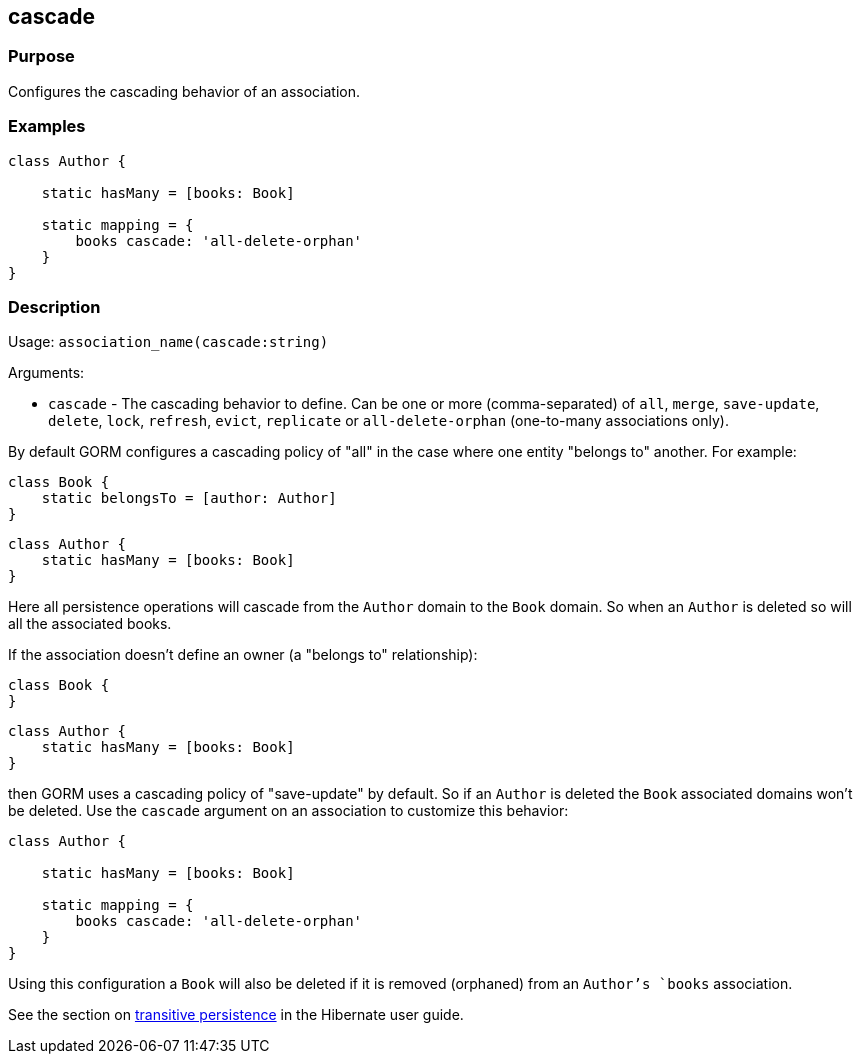 
== cascade



=== Purpose


Configures the cascading behavior of an association.


=== Examples


[source,groovy]
----
class Author {

    static hasMany = [books: Book]

    static mapping = {
        books cascade: 'all-delete-orphan'
    }
}
----


=== Description


Usage: `association_name(cascade:string)`

Arguments:

* `cascade` - The cascading behavior to define. Can be one or more (comma-separated) of `all`, `merge`, `save-update`, `delete`, `lock`, `refresh`, `evict`, `replicate` or `all-delete-orphan` (one-to-many associations only).

By default GORM configures a cascading policy of "all" in the case where one entity "belongs to" another. For example:

[source,groovy]
----
class Book {
    static belongsTo = [author: Author]
}
----

[source,groovy]
----
class Author {
    static hasMany = [books: Book]
}
----

Here all persistence operations will cascade from the `Author` domain to the `Book` domain. So when an `Author` is deleted so will all the associated books.

If the association doesn't define an owner (a "belongs to" relationship):

[source,groovy]
----
class Book {
}
----

[source,groovy]
----
class Author {
    static hasMany = [books: Book]
}
----

then GORM uses a cascading policy of "save-update" by default. So if an `Author` is deleted the `Book` associated domains won't be deleted. Use the `cascade` argument on an association to customize this behavior:

[source,groovy]
----
class Author {

    static hasMany = [books: Book]

    static mapping = {
        books cascade: 'all-delete-orphan'
    }
}
----

Using this configuration a `Book` will also be deleted if it is removed (orphaned) from an `Author`'s `books` association.

See the section on http://docs.jboss.org/hibernate/core/3.6/reference/en-US/html/objectstate.html#objectstate-transitive[transitive persistence] in the Hibernate user guide.
